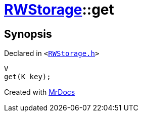[#RWStorage-get-0d]
= xref:RWStorage.adoc[RWStorage]::get
:relfileprefix: ../
:mrdocs:


== Synopsis

Declared in `&lt;https://github.com/PrismLauncher/PrismLauncher/blob/develop/launcher/RWStorage.h#L16[RWStorage&period;h]&gt;`

[source,cpp,subs="verbatim,replacements,macros,-callouts"]
----
V
get(K key);
----



[.small]#Created with https://www.mrdocs.com[MrDocs]#
